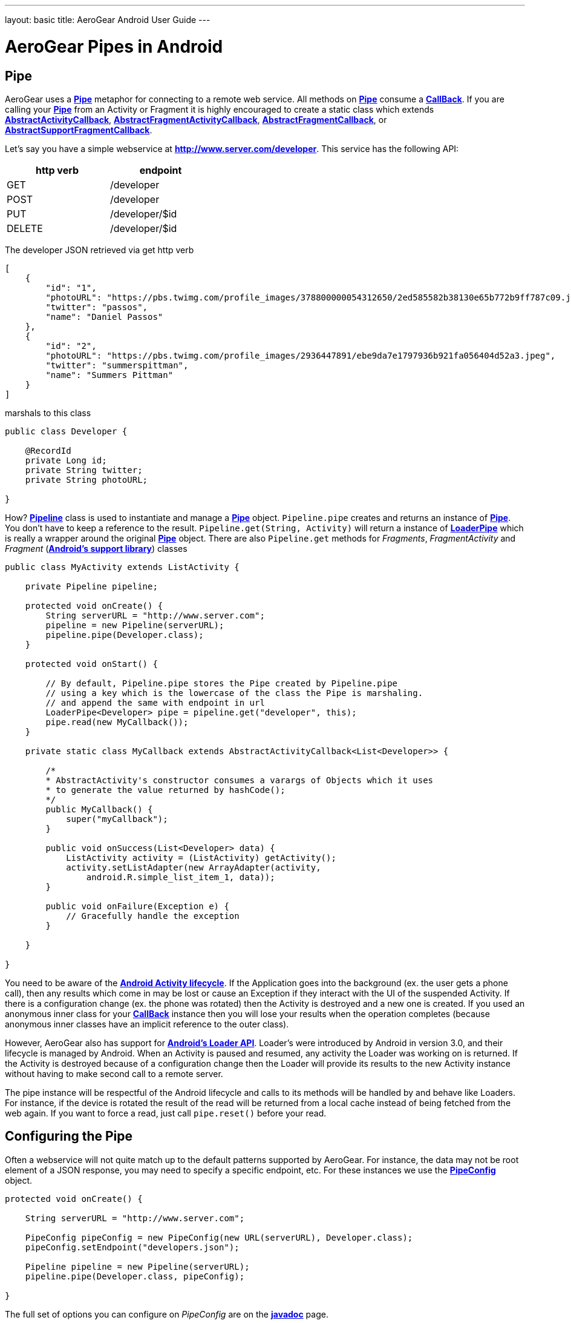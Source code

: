 --- 
layout: basic 
title: AeroGear Android User Guide 
---

= AeroGear Pipes in Android

== Pipe

AeroGear uses a link:/docs/specs/aerogear-android/org/jboss/aerogear/android/pipeline/Pipe.html[*Pipe*] metaphor for connecting to a remote web service. All methods on link:/docs/specs/aerogear-android/org/jboss/aerogear/android/pipeline/Pipe.html[*Pipe*] consume a link:/docs/specs/aerogear-android/org/jboss/aerogear/android/Callback.html[*CallBack*]. If you are calling your link:/docs/specs/aerogear-android/org/jboss/aerogear/android/pipeline/Pipe.html[*Pipe*] from an Activity or Fragment it is highly encouraged to create a static class which extends link:/docs/specs/aerogear-android/org/jboss/aerogear/android/pipeline/AbstractActivityCallback.html[*AbstractActivityCallback*], link:/docs/specs/aerogear-android/org/jboss/aerogear/android/pipeline/support/AbstractFragmentActivityCallback.html[*AbstractFragmentActivityCallback*], link:/docs/specs/aerogear-android/org/jboss/aerogear/android/pipeline/AbstractFragmentCallback.html[*AbstractFragmentCallback*], or link:/docs/specs/aerogear-android/org/jboss/aerogear/android/pipeline/support/AbstractSupportFragmentCallback.html[*AbstractSupportFragmentCallback*].

Let's say you have a simple webservice at *http://www.server.com/developer*. This service has the following API:

[width="40%",frame="topbot",options="header"]
|=============================
| http verb | endpoint        
| GET       | /developer      
| POST      | /developer      
| PUT       | /developer/$id  
| DELETE    | /developer/$id  
|=============================

The developer JSON retrieved via get http verb

[source, json]
----
[
    {
        "id": "1",
        "photoURL": "https://pbs.twimg.com/profile_images/378800000054312650/2ed585582b38130e65b772b9ff787c09.jpeg",
        "twitter": "passos",
        "name": "Daniel Passos"
    },
    {
        "id": "2",
        "photoURL": "https://pbs.twimg.com/profile_images/2936447891/ebe9da7e1797936b921fa056404d52a3.jpeg",
        "twitter": "summerspittman",
        "name": "Summers Pittman"
    }
]
----    

marshals to this class

[source, java]
----
public class Developer {
    
    @RecordId
    private Long id;
    private String twitter;
    private String photoURL;

}
----    

How? link:/docs/specs/aerogear-android/org/jboss/aerogear/android/Pipeline.html[*Pipeline*] class is used to instantiate and manage a link:/docs/specs/aerogear-android/org/jboss/aerogear/android/pipeline/Pipe.html[*Pipe*] object. `Pipeline.pipe` creates and returns an instance of link:/docs/specs/aerogear-android/org/jboss/aerogear/android/pipeline/Pipe.html[*Pipe*]. You don't have to keep a reference to the result. `Pipeline.get(String, Activity)` will return a instance of link:/docs/specs/aerogear-android/org/jboss/aerogear/android/pipeline/LoaderPipe.html[*LoaderPipe*] which is really a wrapper around the original link:/docs/specs/aerogear-android/org/jboss/aerogear/android/pipeline/Pipe.html[*Pipe*] object. There are also `Pipeline.get` methods for _Fragments_, _FragmentActivity_ and _Fragment_ (link:http://developer.android.com/tools/support-library[*Android's support library*]) classes 

[source, java]
----
public class MyActivity extends ListActivity {

    private Pipeline pipeline;

    protected void onCreate() {
        String serverURL = "http://www.server.com";
        pipeline = new Pipeline(serverURL);
        pipeline.pipe(Developer.class);
    }

    protected void onStart() {
        
        // By default, Pipeline.pipe stores the Pipe created by Pipeline.pipe
        // using a key which is the lowercase of the class the Pipe is marshaling.
        // and append the same with endpoint in url
        LoaderPipe<Developer> pipe = pipeline.get("developer", this);
        pipe.read(new MyCallback());
    }

    private static class MyCallback extends AbstractActivityCallback<List<Developer>> {

        /*
        * AbstractActivity's constructor consumes a varargs of Objects which it uses
        * to generate the value returned by hashCode();
        */
        public MyCallback() {
            super("myCallback");
        }

        public void onSuccess(List<Developer> data) {
            ListActivity activity = (ListActivity) getActivity();
            activity.setListAdapter(new ArrayAdapter(activity, 
                android.R.simple_list_item_1, data));
        }

        public void onFailure(Exception e) {
            // Gracefully handle the exception
        }

    }

}
----    

You need to be aware of the link:http://developer.android.com/training/basics/activity-lifecycle/index.html[*Android Activity lifecycle*]. If the Application goes into the background (ex. the user gets a phone call), then any results which come in may be lost or cause an Exception if they interact with the UI of the suspended Activity. If there is a configuration change (ex. the phone was rotated) then the Activity is destroyed and a new one is created.  If you used an anonymous inner class for your link:/docs/specs/aerogear-android/org/jboss/aerogear/android/Callback.html[*CallBack*] instance then you will lose your results when the operation completes (because anonymous inner classes have an implicit reference to the outer class).

However, AeroGear also has support for link:http://developer.android.com/training/basics/activity-lifecycle/index.html[*Android's Loader API*]. Loader's were introduced by Android in version 3.0, and their lifecycle is managed by Android. When an Activity is paused and resumed, any activity the Loader was working on is returned. If the Activity is destroyed because of a configuration change then the Loader will provide its results to the new Activity instance without having to make second call to a remote server.

The pipe instance will be respectful of the Android lifecycle and calls to its methods will be handled by and behave like Loaders.  For instance, if the device is rotated the result of the read will be returned from a local cache instead of being fetched from the web again.  If you want to force a read, just call `pipe.reset()` before your read.

== Configuring the Pipe

Often a webservice will not quite match up to the default patterns supported by AeroGear. For instance, the data may not be root element of a JSON response, you may need to specify a specific endpoint, etc.  For these instances we use the link:/docs/specs/aerogear-android/org/jboss/aerogear/android/impl/pipeline/PipeConfig.html[*PipeConfig*] object.

[source, java]
----
protected void onCreate() {

    String serverURL = "http://www.server.com";

    PipeConfig pipeConfig = new PipeConfig(new URL(serverURL), Developer.class);
    pipeConfig.setEndpoint("developers.json");

    Pipeline pipeline = new Pipeline(serverURL);
    pipeline.pipe(Developer.class, pipeConfig);
    
}
----

The full set of options you can configure on _PipeConfig_ are on the link:/docs/specs/aerogear-android/org/jboss/aerogear/android/impl/pipeline/PipeConfig.html[*javadoc*] page.

== PipeHandler

AeroGear on Android uses a class called link:/docs/specs/aerogear-android/org/jboss/aerogear/android/pipeline/Pipe.html[*Pipe*] to retrieve data from a _source asynchronously_. A link:/docs/specs/aerogear-android/org/jboss/aerogear/android/pipeline/Pipe.html[*Pipe*] has the methods `read`, `readWithFilter`, `remove`, and `save`. A link:/docs/specs/aerogear-android/org/jboss/aerogear/android/pipeline/Pipe.html[*Pipe*] implementation is responsible for managing link:/docs/specs/aerogear-android/org/jboss/aerogear/android/pipeline/PipeHandler.html[*PipeHandler*] instances, processing their results and returning the results to the user via callbacks provided by the link:/docs/specs/aerogear-android/org/jboss/aerogear/android/pipeline/Pipe.html[*Pipe*] CRUD methods. AG Android has three link:/docs/specs/aerogear-android/org/jboss/aerogear/android/pipeline/Pipe.html[*Pipe*] implementations: link:/docs/specs/aerogear-android/org/jboss/aerogear/android/impl/pipeline/RestAdapter.html[*RestAdapter*], link:/docs/specs/aerogear-android/org/jboss/aerogear/android/impl/pipeline/LoaderAdapter.html[*LoaderAdapter*] and link:/docs/specs/aerogear-android/org/jboss/aerogear/android/impl/pipeline/SupportLoaderAdapter.html[*SupportLoaderAdapter*].

link:/docs/specs/aerogear-android/org/jboss/aerogear/android/pipeline/PipeHandler.html[*PipeHandler*] instances are responsible for connecting to a remote source, sending a request, fetching the response, and returning a deserialized instance of that result to the Pipe which requested it. link:/docs/specs/aerogear-android/org/jboss/aerogear/android/pipeline/PipeHandler.html[*PipeHandler*] do not need to worry about threading, this is the responsibility of the link:/docs/specs/aerogear-android/org/jboss/aerogear/android/pipeline/Pipe.html[*Pipe*].

So why separate link:/docs/specs/aerogear-android/org/jboss/aerogear/android/pipeline/Pipe.html[*Pipe*] and link:/docs/specs/aerogear-android/org/jboss/aerogear/android/pipeline/PipeHandler.html[*PipeHandler*]? The logic of threading is troublesome and often leads to bugs. The patterns and trade offs are usually specific to Android and not your application. Since AeroGear provides this logic along with methods for selecting the most appropriate mechanisms for handling threads, there is no reason to burden a developer with it. The methods for connecting to remote services are much more specific to the use case (IE the app). If our default implementations do not fit your needs, it is much simpler to implement a PipeHandler and allow a RestAdapter to manage the threading for you.

For many of the cases, writing an adapter to a remote source which AG can not support is as simple as implementing a link:/docs/specs/aerogear-android/org/jboss/aerogear/android/pipeline/PipeHandler.html[*PipeHandler*] and passing it to a link:/docs/specs/aerogear-android/org/jboss/aerogear/android/pipeline/Pipe.html[*Pipe*] via `PipeConfig.setHandler`.

So let’s say all of the data we want isn’t stored in a remote server but a local file. We can easily write a PipeHandler to read from this file. For purposes of this example, let’s pretend the file is read only.

*PipeHandler*

[source, java]
----
public class FilePipeHandler implements PipeHandler<Developer> {

    public FilePipeHandler(Context applicationContext) {
    }

    @Override
    public List<Developer> onRead(Pipe<Developer> requestingPipe) {
        // Read file, parse JSON and return a List of Developers
    }

    // Other methods

}
----

*How to use the new PipeHandle*

[source, java]
----
URL fileURL = this.getFilesDir().toURI().toURL();

Pipeline pipeline = new Pipeline(fileURL);
PipeConfig pipeConfig = new PipeConfig(fileURL, Developer.class);

pipeConfig.setHandler(new FileHandler(getApplicationContext()));
pipeline.pipe(Developer.class, pipeConfig);

LoaderPipe<Developer> developerLoaderPipe = pipeline.get("developer", this);
developerLoaderPipe.read(new myCallback);
----

See the complete implementation in link:https://github.com/aerogear/aerogear-android-cookbook[*cookbook app*]

_Feel free to create new Handlers, RequestBuilders, ResponseParsers and send to the project ;)_

== RequestBuilder, ResponseParser


link:/docs/specs/aerogear-android/org/jboss/aerogear/android/pipeline/Pipe.html[*Pipe*] uses link:/docs/specs/aerogear-android/org/jboss/aerogear/android/pipeline/PipeHandler.html[*PipeHandler*] to interact with services. The default link:/docs/specs/aerogear-android/org/jboss/aerogear/android/pipeline/PipeHandler.html[*PipeHandler*] is link:/docs/specs/aerogear-android/org/jboss/aerogear/android/impl/pipeline/RestRunner.html[*RestRunner*], the link:/docs/specs/aerogear-android/org/jboss/aerogear/android/impl/pipeline/RestRunner.html[*RestRunner*] delegates requests for link:/docs/specs/aerogear-android/org/jboss/aerogear/android/impl/pipeline/GsonRequestBuilder.html[*GsonRequestBuilder*] and response parse to link:/docs/specs/aerogear-android/org/jboss/aerogear/android/impl/pipeline/GsonResponseParser.html[*GsonResponseParser*]

=== GSON

Behind the scenes, link:/docs/specs/aerogear-android/org/jboss/aerogear/android/impl/pipeline/GsonRequestBuilder.html[*GsonRequestBuilder*] and link:/docs/specs/aerogear-android/org/jboss/aerogear/android/impl/pipeline/GsonResponseParser.html[*GsonResponseParser*] uses Google's GSON for JSON object serialization and deserialization. Both have a construction to consume a _GSON_ instance. This _GSON_ will be used to marshall and unmarshall objects. If you have nested, typed collections, etc. You can configure a GSON which supports your data model and pass it to the link:/docs/specs/aerogear-android/org/jboss/aerogear/android/impl/pipeline/GsonRequestBuilder.html[*GsonRequestBuilder*] and link:/docs/specs/aerogear-android/org/jboss/aerogear/android/impl/pipeline/GsonResponseParser.html[*GsonResponseParser*]

[source, json]
----
Gson gson = new GsonBuilder().setDateFormat("yyyy-MM-dd").create();

PipeConfig config = new PipeConfig(serverURL, MyModel.class);
config.setRequestBuilder(new GsonRequestBuilder(gson));
config.setResponseParser(new GsonResponseParser(gson));
----

=== Nested Data in Result

Sometimes you will have a simple result format, but your data will be surrounded by metadata. Take this JSON snippet for example:

[source, json]
----
{
    "data": {
        "after": "t3_17i1lt",
        "before": null,
        "children": [
                {"data":"data1"},
                {"data":"data2"},
                {"data":"data3"},
                {"data":"data4"}
        ]
    }
}
----

In this example you are interested in the data object's "children" collection. Instead of writing code using GSON to fetch it, you can instead use `PipeConfig.setDataRoot`.

[source, java]
----
PipeConfig pipeConfig = new PipeConfig(serverURL, MyModel.class);
pipeConfig.setDataRoot("data.children")
----

## Multipart Upload

The multipart upload is a good example to use link:/docs/specs/aerogear-android/org/jboss/aerogear/android/pipeline/RequestBuilder.html[*RequestBuilder*] and link:/docs/specs/aerogear-android/org/jboss/aerogear/android/pipeline/ResponseParser.html[*ResponseParser*]. In the most of the cases you need to send a file to server and receive a JSON with response. In this case you don't need to create a new Handler, just set a new link:/docs/specs/aerogear-android/org/jboss/aerogear/android/pipeline/RequestBuilder.html[*RequestBuilder*] in link:/docs/specs/aerogear-android/org/jboss/aerogear/android/impl/pipeline/PipeConfig.html[*PipeConfig*] for link:/docs/specs/aerogear-android/org/jboss/aerogear/android/impl/pipeline/RestRunner.html[*RestRunner*]

We already have a link:/docs/specs/aerogear-android/org/jboss/aerogear/android/pipeline/RequestBuilder.html[*RequestBuilder*] for multipart upload the link:/docs/specs/aerogear-android/org/jboss/aerogear/android/impl/pipeline/MultipartRequestBuilder.html[*MultipartRequestBuilder*]

*Model*

[source, java]
----
public class Developer {
    
    @RecordId
    private Long id;
    private String twitter;
    private String photoURL;
    private InputStream photo;

}
----

*How to use MultipartRequestBuilder*

[source, java]
----
String serverURL = "http://www.server.com";

PipeConfig pipeConfig = new PipeConfig(serverURL, Developer.class);
config.setRequestBuilder(new MultipartRequestBuilder<Developer>());

Pipeline pipeline = new Pipeline(url);
pipeline.pipe(Developer.class, pipeConfig);

LoaderPipe<Developer> pipe = pipeline.get("developer", this);
pipe.save(developerInstance, myCallback);
----
